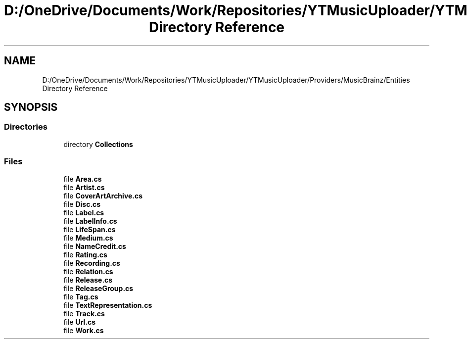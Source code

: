 .TH "D:/OneDrive/Documents/Work/Repositories/YTMusicUploader/YTMusicUploader/Providers/MusicBrainz/Entities Directory Reference" 3 "Wed Aug 26 2020" "YT Music Uploader" \" -*- nroff -*-
.ad l
.nh
.SH NAME
D:/OneDrive/Documents/Work/Repositories/YTMusicUploader/YTMusicUploader/Providers/MusicBrainz/Entities Directory Reference
.SH SYNOPSIS
.br
.PP
.SS "Directories"

.in +1c
.ti -1c
.RI "directory \fBCollections\fP"
.br
.in -1c
.SS "Files"

.in +1c
.ti -1c
.RI "file \fBArea\&.cs\fP"
.br
.ti -1c
.RI "file \fBArtist\&.cs\fP"
.br
.ti -1c
.RI "file \fBCoverArtArchive\&.cs\fP"
.br
.ti -1c
.RI "file \fBDisc\&.cs\fP"
.br
.ti -1c
.RI "file \fBLabel\&.cs\fP"
.br
.ti -1c
.RI "file \fBLabelInfo\&.cs\fP"
.br
.ti -1c
.RI "file \fBLifeSpan\&.cs\fP"
.br
.ti -1c
.RI "file \fBMedium\&.cs\fP"
.br
.ti -1c
.RI "file \fBNameCredit\&.cs\fP"
.br
.ti -1c
.RI "file \fBRating\&.cs\fP"
.br
.ti -1c
.RI "file \fBRecording\&.cs\fP"
.br
.ti -1c
.RI "file \fBRelation\&.cs\fP"
.br
.ti -1c
.RI "file \fBRelease\&.cs\fP"
.br
.ti -1c
.RI "file \fBReleaseGroup\&.cs\fP"
.br
.ti -1c
.RI "file \fBTag\&.cs\fP"
.br
.ti -1c
.RI "file \fBTextRepresentation\&.cs\fP"
.br
.ti -1c
.RI "file \fBTrack\&.cs\fP"
.br
.ti -1c
.RI "file \fBUrl\&.cs\fP"
.br
.ti -1c
.RI "file \fBWork\&.cs\fP"
.br
.in -1c
